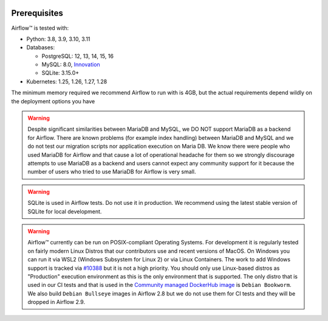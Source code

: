  .. Licensed to the Apache Software Foundation (ASF) under one
    or more contributor license agreements.  See the NOTICE file
    distributed with this work for additional information
    regarding copyright ownership.  The ASF licenses this file
    to you under the Apache License, Version 2.0 (the
    "License"); you may not use this file except in compliance
    with the License.  You may obtain a copy of the License at

 ..   http://www.apache.org/licenses/LICENSE-2.0

 .. Unless required by applicable law or agreed to in writing,
    software distributed under the License is distributed on an
    "AS IS" BASIS, WITHOUT WARRANTIES OR CONDITIONS OF ANY
    KIND, either express or implied.  See the License for the
    specific language governing permissions and limitations
    under the License.

Prerequisites
-------------

Airflow™ is tested with:

* Python: 3.8, 3.9, 3.10, 3.11

* Databases:

  * PostgreSQL: 12, 13, 14, 15, 16
  * MySQL: 8.0, `Innovation <https://dev.mysql.com/blog-archive/introducing-mysql-innovation-and-long-term-support-lts-versions>`_
  * SQLite: 3.15.0+

* Kubernetes: 1.25, 1.26, 1.27, 1.28

The minimum memory required we recommend Airflow to run with is 4GB, but the actual requirements depend
wildly on the deployment options you have

.. warning::

  Despite significant similarities between MariaDB and MySQL, we DO NOT support MariaDB as a backend for Airflow.
  There are known problems (for example index handling) between MariaDB and MySQL and we do not test
  our migration scripts nor application execution on Maria DB. We know there were people who used
  MariaDB for Airflow and that cause a lot of operational headache for them so we strongly discourage
  attempts to use MariaDB as a backend and users cannot expect any community support for it
  because the number of users who tried to use MariaDB for Airflow is very small.

.. warning::
  SQLite is used in Airflow tests. Do not use it in production. We recommend
  using the latest stable version of SQLite for local development.


.. warning::

  Airflow™ currently can be run on POSIX-compliant Operating Systems. For development it is regularly
  tested on fairly modern Linux Distros that our contributors use and recent versions of MacOS.
  On Windows you can run it via WSL2 (Windows Subsystem for Linux 2) or via Linux Containers.
  The work to add Windows support is tracked via `#10388 <https://github.com/apache/airflow/issues/10388>`__
  but it is not a high priority. You should only use Linux-based distros as "Production" execution environment
  as this is the only environment that is supported. The only distro that is used in our CI tests and that
  is used in the `Community managed DockerHub image <https://hub.docker.com/p/apache/airflow>`__ is
  ``Debian Bookworm``. We also build ``Debian Bullseye`` images in Airflow 2.8 but we do not use them for
  CI tests and they will be dropped in Airflow 2.9.
